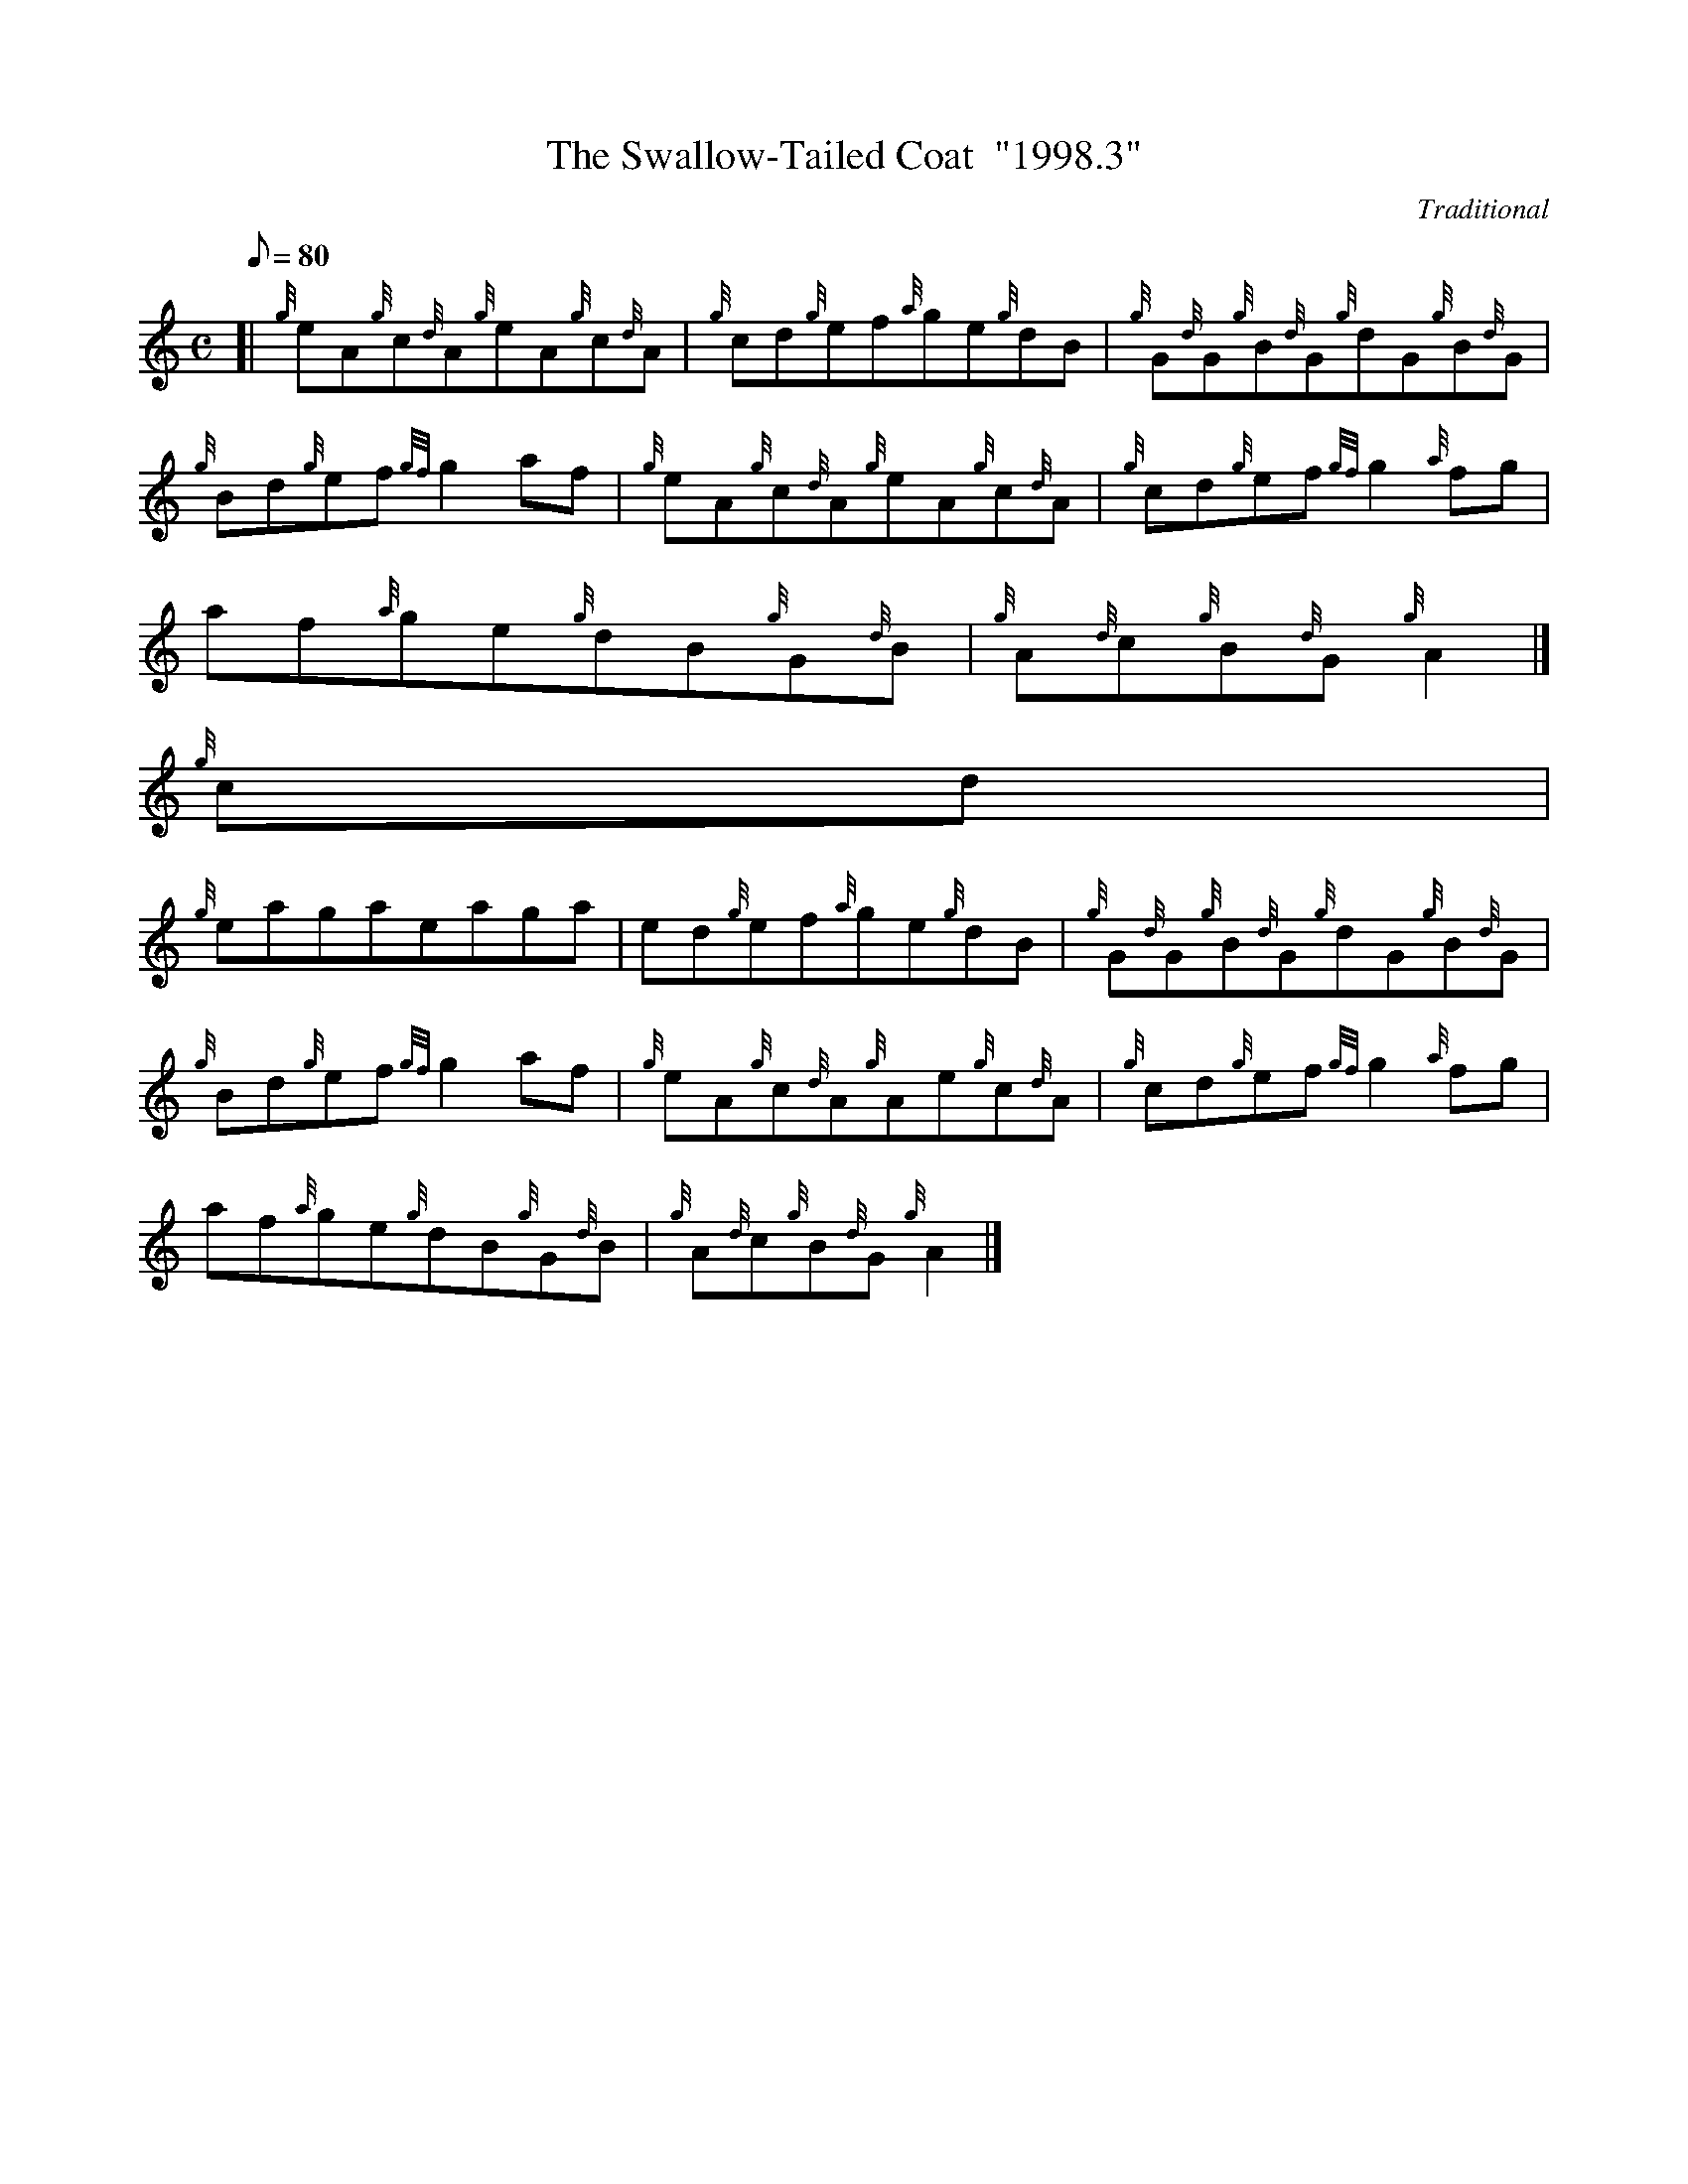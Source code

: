 X:1
T:The Swallow-Tailed Coat  "1998.3"
M:C
L:1/8
Q:80
C:Traditional
S:Reel
K:HP
[| {g}eA{g}c{d}A{g}eA{g}c{d}A | \
{g}cd{g}ef{a}ge{g}dB | \
{g}G{d}G{g}B{d}G{g}dG{g}B{d}G |
{g}Bd{g}ef{gf}g2af | \
{g}eA{g}c{d}A{g}eA{g}c{d}A | \
{g}cd{g}ef{gf}g2{a}fg |
af{a}ge{g}dB{g}G{d}B | \
{g}A{d}c{g}B{d}G{g}A2|]
{g}cd |
{g}eagaeaga | \
ed{g}ef{a}ge{g}dB | \
{g}G{d}G{g}B{d}G{g}dG{g}B{d}G |
{g}Bd{g}ef{gf}g2af | \
{g}eA{g}c{d}A{g}Ae{g}c{d}A | \
{g}cd{g}ef{gf}g2{a}fg |
af{a}ge{g}dB{g}G{d}B | \
{g}A{d}c{g}B{d}G{g}A2|]
